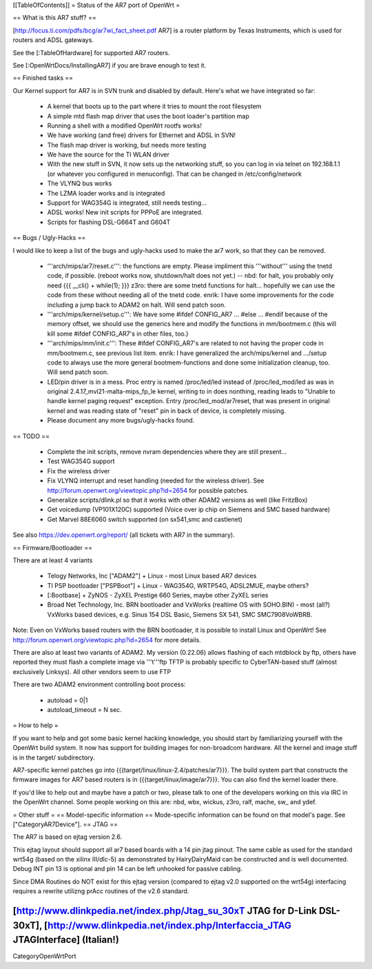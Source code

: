 [[TableOfContents]]
= Status of the AR7 port of OpenWrt =

== What is this AR7 stuff? ==

[http://focus.ti.com/pdfs/bcg/ar7wi_fact_sheet.pdf AR7]  is a router platform by Texas
Instruments, which is used for routers and ADSL gateways.

See the [:TableOfHardware] for supported AR7 routers.

See [:OpenWrtDocs/InstallingAR7] if you are brave enough to test it.


== Finished tasks ==

Our Kernel support for AR7 is in SVN trunk and disabled by default.
Here's what we have integrated so far:

   * A kernel that boots up to the part where it tries to mount the root filesystem
   * A simple mtd flash map driver that uses the boot loader's partition map
   * Running a shell with a modified OpenWrt rootfs works!
   * We have working (and free) drivers for Ethernet and ADSL in SVN!
   * The flash map driver is working, but needs more testing
   * We have the source for the TI WLAN driver
   * With the new stuff in SVN, it now sets up the networking stuff, so you can log in via telnet on 192.168.1.1 (or whatever you configured in menuconfig). That can be changed in /etc/config/network
   * The VLYNQ bus works
   * The LZMA loader works and is integrated
   * Support for WAG354G is integrated, still needs testing...
   * ADSL works! New init scripts for PPPoE are integrated.
   * Scripts for flashing DSL-G664T and G604T

== Bugs / Ugly-Hacks ==

I would like to keep a list of the bugs and ugly-hacks used to make the ar7 work, so that they can be removed.

   * '''arch/mips/ar7/reset.c''': the functions are empty. Please impliment this '''without''' using the tnetd code, if possible. (reboot works now, shutdown/halt does not yet.) -- nbd: for halt, you probably only need {{{ __cli() + while(1); }}} z3ro: there are some tnetd functions for halt... hopefully we can use the code from these without needing all of the tnetd code. enrik: I have some improvements for the code including a jump back to ADAM2 on halt. Will send patch soon.

   * '''arch/mips/kernel/setup.c''': We have some #ifdef CONFIG_AR7 ... #else ... #endif because of the memory offset, we should use the generics here and modify the functions in mm/bootmem.c (this will kill some #ifdef CONFIG_AR7's in other files, too.)
   * '''arch/mips/mm/init.c''': These #ifdef CONFIG_AR7's are related to not having the proper code in mm/bootmem.c, see previous list item. enrik: I have generalized the arch/mips/kernel and .../setup code to always use the more general bootmem-functions and done some initialization cleanup, too. Will send patch soon.

   * LED/pin driver is in a mess. Proc entry is named /proc/led/led instead of /proc/led_mod/led as was in original 2.4.17_mvl21-malta-mips_fp_le kernel, writing to in does nonthing, reading leads to "Unable to handle kernel paging request" exception. Entry /proc/led_mod/ar7reset, that was present in original kernel and was reading state of "reset" pin in back of device, is completely missing.

   * Please document any more bugs/ugly-hacks found.

== TODO ==

   * Complete the init scripts, remove nvram dependencies where they are still present...
   * Test WAG354G support
   * Fix the wireless driver
   * Fix VLYNQ interrupt and reset handling (needed for the wireless driver). See http://forum.openwrt.org/viewtopic.php?id=2654 for possible patches.
   * Generalize scripts/dlink.pl so that it works with other ADAM2 versions as well (like FritzBox)
   * Get voicedump (VP101X120C) supported (Voice over ip chip on Siemens and SMC based hardware)

   * Get Marvel 88E6060 switch supported (on sx541,smc and castlenet)


See also https://dev.openwrt.org/report/ (all tickets with AR7 in the summary).

== Firmware/Bootloader ==

There are at least 4 variants

 * Telogy Networks, Inc ["ADAM2"] + Linux - most Linux based AR7 devices
 * TI PSP bootloader ["PSPBoot"] + Linux - WAG354G, WRTP54G, ADSL2MUE, maybe others?
 * [:Bootbase] + ZyNOS - ZyXEL Prestige 660 Series, maybe other ZyXEL series
 * Broad Net Technology, Inc. BRN bootloader and VxWorks (realtime OS with SOHO.BIN) - most (all?) VxWorks based devices, e.g. Sinus 154 DSL Basic, Siemens SX 541, SMC SMC7908VoWBRB.

Note: Even on VxWorks based routers with the BRN bootloader, it is possible to install Linux and OpenWrt!
See http://forum.openwrt.org/viewtopic.php?id=2654 for more details.

There are also at least two variants of ADAM2. My version (0.22.06) allows flashing of each mtdblock by ftp, others have reported they must flash a complete image via '''t'''ftp
TFTP is probably specific to CyberTAN-based stuff (almost exclusively Linksys). All other vendors seem to use FTP

There are two ADAM2 environment controlling boot process:

 * autoload = 0|1
 * autoload_timeout = N sec.


= How to help =

If you want to help and got some basic kernel hacking knowledge, you should start by familiarizing yourself with the OpenWrt build system. It now has support for building images for non-broadcom hardware.
All the kernel and image stuff is in the target/ subdirectory.

AR7-specific kernel patches go into {{{target/linux/linux-2.4/patches/ar7}}}. The build system part that constructs the firmware images for AR7 based routers is in {{{target/linux/image/ar7}}}. You can also find the kernel loader there.

If you'd like to help out and maybe have a patch or two, please talk to one of the developers working on this via IRC in the OpenWrt channel. Some people working on this are: nbd, wbx, wickus, z3ro, ralf, mache, sw_ and ydef.


= Other stuff =
== Model-specific information ==
Mode-specific information can be found on that model's page. See ["CategoryAR7Device"].
== JTAG ==

The AR7 is based on ejtag version 2.6.

This ejtag layout should support all ar7 based boards with a 14 pin jtag pinout.  The same cable as used for the standard wrt54g (based on the xilinx III/dlc-5) as demonstrated by HairyDairyMaid can be constructed and is well documented.  Debug INT pin 13 is optional and pin 14 can be left unhooked for passive cabling.

Since DMA Routines do NOT exist for this ejtag version (compared to ejtag v2.0 supported on the wrt54g) interfacing requires a rewrite utilizng prAcc routines of the v2.6 standard.

[http://www.dlinkpedia.net/index.php/Jtag_su_30xT JTAG for D-Link DSL-30xT], [http://www.dlinkpedia.net/index.php/Interfaccia_JTAG JTAGInterface] (Italian!)
----
CategoryOpenWrtPort
